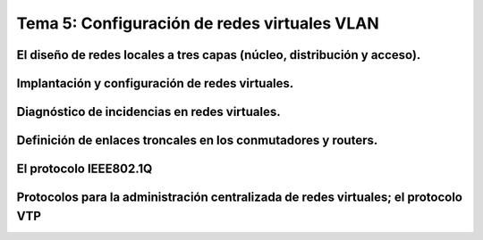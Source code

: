 Tema 5: Configuración de redes virtuales VLAN
====================================================

El diseño de redes locales a tres capas (núcleo, distribución y acceso).
----------------------------------------------------------------------------

Implantación y configuración de redes virtuales.
----------------------------------------------------------------------------

Diagnóstico de incidencias en redes virtuales.
----------------------------------------------------------------------------

Definición de enlaces troncales en los conmutadores y routers.
----------------------------------------------------------------------------

El protocolo IEEE802.1Q
----------------------------------------------------------------------------

Protocolos para la administración centralizada de redes virtuales; el protocolo VTP
----------------------------------------------------------------------------


